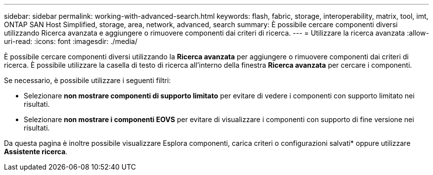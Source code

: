 ---
sidebar: sidebar 
permalink: working-with-advanced-search.html 
keywords: flash, fabric, storage, interoperability, matrix, tool, imt, ONTAP SAN Host Simplified, storage, area, network, advanced, search 
summary: È possibile cercare componenti diversi utilizzando Ricerca avanzata e aggiungere o rimuovere componenti dai criteri di ricerca. 
---
= Utilizzare la ricerca avanzata
:allow-uri-read: 
:icons: font
:imagesdir: ./media/


[role="lead"]
È possibile cercare componenti diversi utilizzando la *Ricerca avanzata* per aggiungere o rimuovere componenti dai criteri di ricerca. È possibile utilizzare la casella di testo di ricerca all'interno della finestra *Ricerca avanzata* per cercare i componenti.

Se necessario, è possibile utilizzare i seguenti filtri:

* Selezionare *non mostrare componenti di supporto limitato* per evitare di vedere i componenti con supporto limitato nei risultati.
* Selezionare *non mostrare i componenti EOVS* per evitare di visualizzare i componenti con supporto di fine versione nei risultati.


Da questa pagina è inoltre possibile visualizzare Esplora componenti, carica criteri o configurazioni salvati* oppure utilizzare *Assistente ricerca*.
